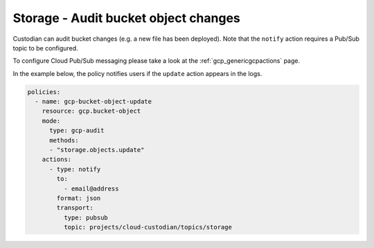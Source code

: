 Storage - Audit bucket object changes
====================

Custodian can audit bucket changes (e.g. a new file has been deployed). Note that the ``notify`` action requires a Pub/Sub topic to be configured.

To configure Cloud Pub/Sub messaging please take a look at the :ref:`gcp_genericgcpactions` page.

In the example below, the policy notifies users if the ``update`` action appears in the logs.

.. code-block:: yaml

    policies:
      - name: gcp-bucket-object-update
        resource: gcp.bucket-object
        mode:
          type: gcp-audit
          methods:
          - "storage.objects.update"
        actions:
          - type: notify
            to:
              - email@address
            format: json
            transport:
              type: pubsub
              topic: projects/cloud-custodian/topics/storage